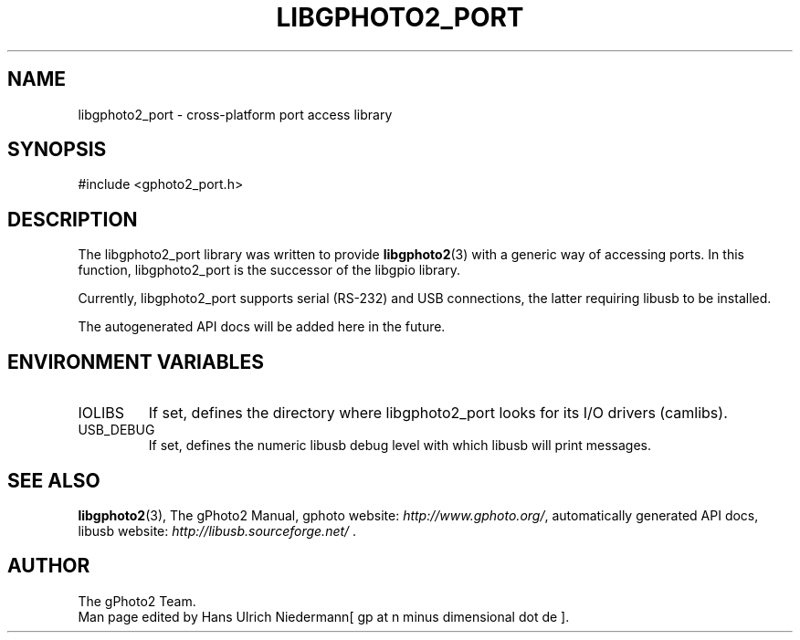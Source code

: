 .\"Generated by db2man.xsl. Don't modify this, modify the source.
.de Sh \" Subsection
.br
.if t .Sp
.ne 5
.PP
\fB\\$1\fR
.PP
..
.de Sp \" Vertical space (when we can't use .PP)
.if t .sp .5v
.if n .sp
..
.de Ip \" List item
.br
.ie \\n(.$>=3 .ne \\$3
.el .ne 3
.IP "\\$1" \\$2
..
.TH "LIBGPHOTO2_PORT" 3 "" "" ""
.SH NAME
libgphoto2_port \- cross-platform port access library
.SH "SYNOPSIS"

.nf
#include <gphoto2_port\&.h>
.fi

.SH "DESCRIPTION"

.PP
The libgphoto2_port library was written to provide \fBlibgphoto2\fR(3) with a generic way of accessing ports\&. In this function, libgphoto2_port is the successor of the libgpio library\&.

.PP
Currently, libgphoto2_port supports serial (RS\-232) and USB connections, the latter requiring libusb to be installed\&.

.PP
The autogenerated API docs will be added here in the future\&.

.SH "ENVIRONMENT VARIABLES"

.TP
IOLIBS
If set, defines the directory where libgphoto2_port looks for its I/O drivers (camlibs)\&.

.TP
USB_DEBUG
If set, defines the numeric libusb debug level with which libusb will print messages\&.

.SH "SEE ALSO"

.PP
\fBlibgphoto2\fR(3), The gPhoto2 Manual, gphoto website: \fIhttp://www.gphoto.org/\fR, automatically generated API docs, libusb website: \fIhttp://libusb.sourceforge.net/\fR \&.

.SH AUTHOR
The gPhoto2 Team.
.br
Man page edited by Hans Ulrich Niedermann[ gp at n minus dimensional dot de ].
